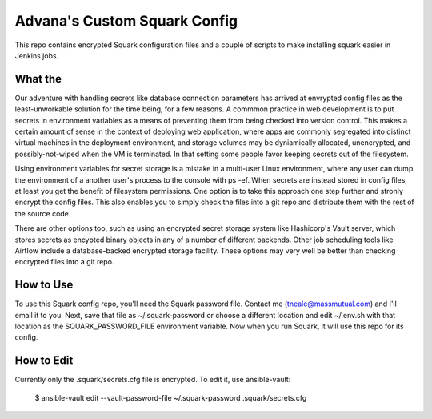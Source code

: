 Advana's Custom Squark Config
##############################

This repo contains encrypted Squark configuration files and a couple of scripts to make installing squark easier in Jenkins jobs. 

What the
++++++++++

Our adventure with handling secrets like database connection parameters has arrived at envrypted config files as the least-unworkable solution for the time being, for a few reasons. A commmon practice in web development is to put secrets in environment variables as a means of preventing them from being checked into version control. This makes a certain amount of sense in the context of deploying web application, where apps are commonly segregated into distinct virtual machines in the deployment environment, and storage volumes may be dyniamically allocated, unencrypted, and possibly-not-wiped when the VM is terminated. In that setting some people favor keeping secrets out of the filesystem. 

Using environment variables for secret storage is a mistake in a multi-user Linux environment, where any user can dump the environment of a another user's process to the console with ps -ef. When secrets are instead stored in config files, at least you get the benefit of filesystem permissions. One option is to take this approach one step further and stronly encrypt the config files. This also enables you to simply check the files into a git repo and distribute them with the rest of the source code. 

There are other options too, such as using an encrypted secret storage system like Hashicorp's Vault server, which stores secrets as encypted binary objects in any of a number of different backends. Other job scheduling tools like Airflow include a database-backed encrypted storage facility. These options may very well be better than checking encrypted files into a git repo.  

How to Use
+++++++++++

To use this Squark config repo, you'll need the Squark password file. Contact me (tneale@massmutual.com) and I'll email it to you. Next, save that file as ~/.squark-password or choose a different location and edit ~/.env.sh with that location as the SQUARK_PASSWORD_FILE environment variable. Now when you run Squark, it will use this repo for its config. 

How to Edit
+++++++++++++

Currently only the .squark/secrets.cfg file is encrypted. To edit it, use ansible-vault:

    $ ansible-vault edit --vault-password-file ~/.squark-password .squark/secrets.cfg


